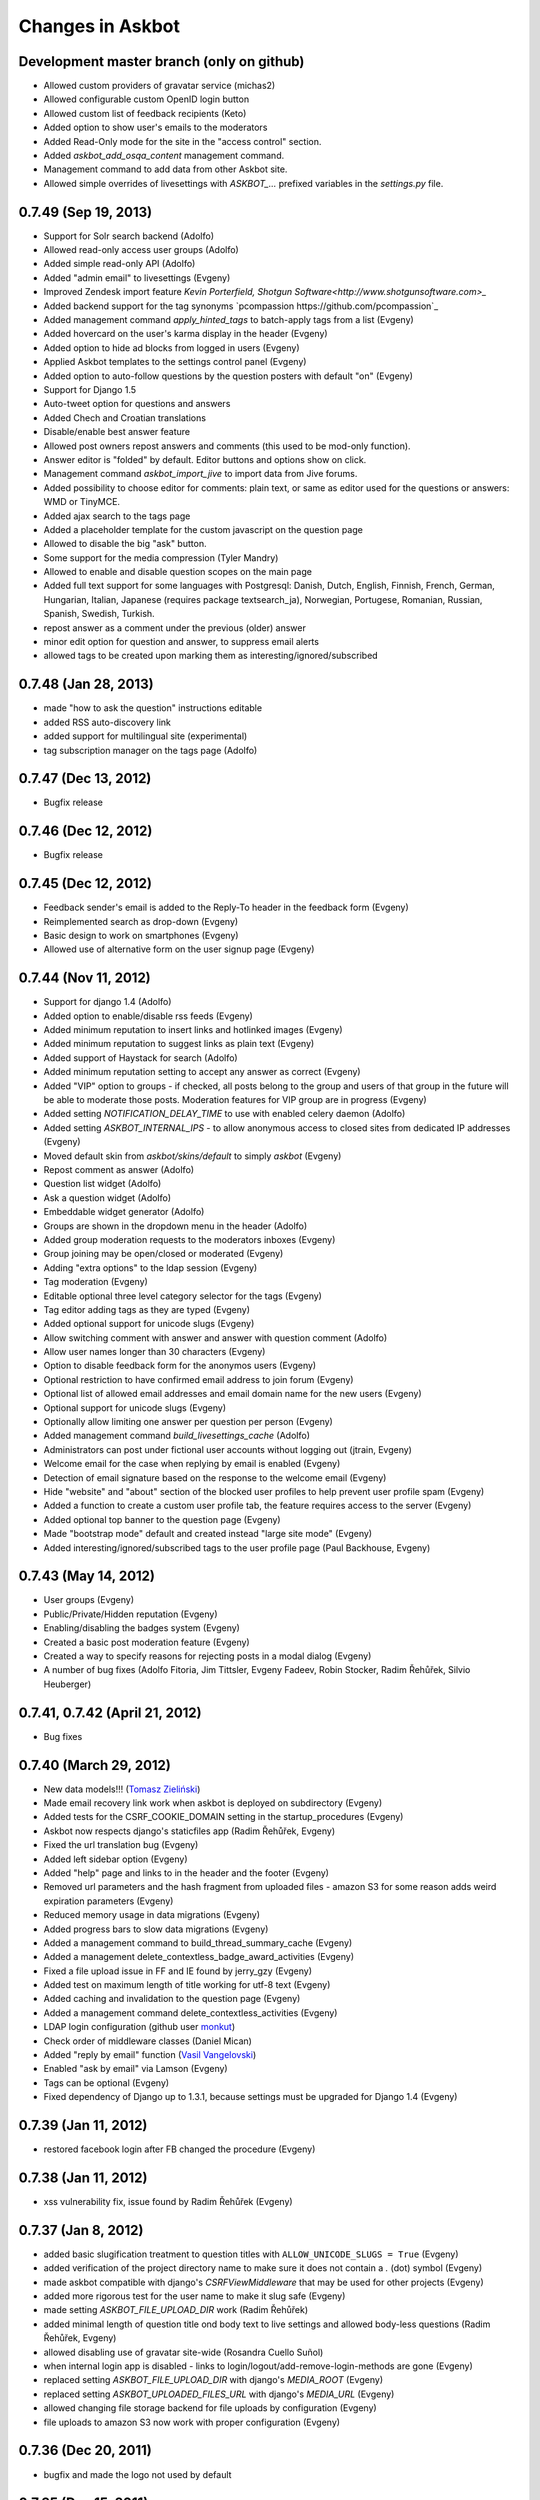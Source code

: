 Changes in Askbot
=================

Development master branch (only on github)
------------------------------------------
* Allowed custom providers of gravatar service (michas2)
* Allowed configurable custom OpenID login button
* Allowed custom list of feedback recipients (Keto)
* Added option to show user's emails to the moderators
* Added Read-Only mode for the site in the "access control" section.
* Added `askbot_add_osqa_content` management command.
* Management command to add data from other Askbot site.
* Allowed simple overrides of livesettings with `ASKBOT_...` prefixed 
  variables in the `settings.py` file.

0.7.49 (Sep 19, 2013)
---------------------
* Support for Solr search backend (Adolfo)
* Allowed read-only access user groups (Adolfo)
* Added simple read-only API (Adolfo)
* Added "admin email" to livesettings (Evgeny)
* Improved Zendesk import feature `Kevin Porterfield, Shotgun Software<http://www.shotgunsoftware.com>_`
* Added backend support for the tag synonyms `pcompassion https://github.com/pcompassion`_
* Added management command `apply_hinted_tags` to batch-apply tags from a list (Evgeny)
* Added hovercard on the user's karma display in the header (Evgeny)
* Added option to hide ad blocks from logged in users (Evgeny)
* Applied Askbot templates to the settings control panel (Evgeny)
* Added option to auto-follow questions by the question posters with default "on" (Evgeny)
* Support for Django 1.5
* Auto-tweet option for questions and answers
* Added Chech and Croatian translations
* Disable/enable best answer feature
* Allowed post owners repost answers and comments (this used to be mod-only function).
* Answer editor is "folded" by default. Editor buttons and options show on click.
* Management command `askbot_import_jive` to import data from Jive forums.
* Added possibility to choose editor for comments: plain text, or same as
  editor used for the questions or answers: WMD or TinyMCE.
* Added ajax search to the tags page
* Added a placeholder template for the custom javascript on the question page
* Allowed to disable the big "ask" button.
* Some support for the media compression (Tyler Mandry)
* Allowed to enable and disable question scopes on the main page
* Added full text support for some languages with Postgresql:
  Danish, Dutch, English, Finnish, French, German, Hungarian,
  Italian, Japanese (requires package textsearch_ja), Norwegian,
  Portugese, Romanian, Russian, Spanish, Swedish, Turkish.
* repost answer as a comment under the previous (older) answer
* minor edit option for question and answer, to suppress email alerts
* allowed tags to be created upon marking them as interesting/ignored/subscribed

0.7.48 (Jan 28, 2013)
---------------------
* made "how to ask the question" instructions editable
* added RSS auto-discovery link
* added support for multilingual site (experimental)
* tag subscription manager on the tags page (Adolfo)

0.7.47 (Dec 13, 2012)
---------------------
* Bugfix release

0.7.46 (Dec 12, 2012)
---------------------
* Bugfix release

0.7.45 (Dec 12, 2012)
---------------------
* Feedback sender's email is added to the Reply-To header
  in the feedback form (Evgeny)
* Reimplemented search as drop-down (Evgeny)
* Basic design to work on smartphones (Evgeny)
* Allowed use of alternative form on the user signup page (Evgeny)

0.7.44 (Nov 11, 2012)
---------------------
* Support for django 1.4 (Adolfo)
* Added option to enable/disable rss feeds (Evgeny)
* Added minimum reputation to insert links and hotlinked images (Evgeny)
* Added minimum reputation to suggest links as plain text (Evgeny)
* Added support of Haystack for search (Adolfo)
* Added minimum reputation setting to accept any answer as correct (Evgeny)
* Added "VIP" option to groups - if checked, all posts belong to the group and users of that group in the future will be able to moderate those posts. Moderation features for VIP group are in progress (Evgeny)
* Added setting `NOTIFICATION_DELAY_TIME` to use with enabled celery daemon (Adolfo)
* Added setting `ASKBOT_INTERNAL_IPS` - to allow anonymous access to 
  closed sites from dedicated IP addresses (Evgeny)
* Moved default skin from `askbot/skins/default` to simply `askbot` (Evgeny)
* Repost comment as answer (Adolfo)
* Question list widget (Adolfo)
* Ask a question widget (Adolfo)
* Embeddable widget generator (Adolfo)
* Groups are shown in the dropdown menu in the header (Adolfo)
* Added group moderation requests to the moderators inboxes (Evgeny)
* Group joining may be open/closed or moderated (Evgeny)
* Adding "extra options" to the ldap session (Evgeny)
* Tag moderation (Evgeny)
* Editable optional three level category selector for the tags (Evgeny)
* Tag editor adding tags as they are typed (Evgeny)
* Added optional support for unicode slugs (Evgeny)
* Allow switching comment with answer and answer with question comment (Adolfo)
* Allow user names longer than 30 characters (Evgeny)
* Option to disable feedback form for the anonymos users (Evgeny)
* Optional restriction to have confirmed email address to join forum (Evgeny)
* Optional list of allowed email addresses and email domain name for the new users (Evgeny)
* Optional support for unicode slugs (Evgeny)
* Optionally allow limiting one answer per question per person (Evgeny)
* Added management command `build_livesettings_cache` (Adolfo)
* Administrators can post under fictional user accounts without logging out (jtrain, Evgeny)
* Welcome email for the case when replying by email is enabled (Evgeny)
* Detection of email signature based on the response to the welcome email (Evgeny)
* Hide "website" and "about" section of the blocked user profiles
  to help prevent user profile spam (Evgeny)
* Added a function to create a custom user profile tab,
  the feature requires access to the server (Evgeny)
* Added optional top banner to the question page (Evgeny)
* Made "bootstrap mode" default and created instead "large site mode" (Evgeny)
* Added interesting/ignored/subscribed tags to the user profile page (Paul Backhouse, Evgeny)

0.7.43 (May 14, 2012)
---------------------
* User groups (Evgeny)
* Public/Private/Hidden reputation (Evgeny)
* Enabling/disabling the badges system (Evgeny)
* Created a basic post moderation feature (Evgeny)
* Created a way to specify reasons for rejecting posts in a modal dialog (Evgeny)
* A number of bug fixes (Adolfo Fitoria, Jim Tittsler, 
  Evgeny Fadeev, Robin Stocker, Radim Řehůřek, Silvio Heuberger)

0.7.41, 0.7.42 (April 21, 2012)
-------------------------------
* Bug fixes

0.7.40 (March 29, 2012)
-----------------------
* New data models!!! (`Tomasz Zieliński <http://pyconsultant.eu>`_)
* Made email recovery link work when askbot is deployed on subdirectory (Evgeny)
* Added tests for the CSRF_COOKIE_DOMAIN setting in the startup_procedures (Evgeny)
* Askbot now respects django's staticfiles app (Radim Řehůřek, Evgeny)
* Fixed the url translation bug (Evgeny)
* Added left sidebar option (Evgeny)
* Added "help" page and links to in the header and the footer (Evgeny)
* Removed url parameters and the hash fragment from uploaded files -
  amazon S3 for some reason adds weird expiration parameters (Evgeny)
* Reduced memory usage in data migrations (Evgeny)
* Added progress bars to slow data migrations (Evgeny)
* Added a management command to build_thread_summary_cache (Evgeny)
* Added a management delete_contextless_badge_award_activities (Evgeny)
* Fixed a file upload issue in FF and IE found by jerry_gzy (Evgeny)
* Added test on maximum length of title working for utf-8 text (Evgeny)
* Added caching and invalidation to the question page (Evgeny)
* Added a management command delete_contextless_activities (Evgeny)
* LDAP login configuration (github user `monkut <https://github.com/monkut>`_)
* Check order of middleware classes (Daniel Mican)
* Added "reply by email" function (`Vasil Vangelovski <http://www.atomidata.com>`_)
* Enabled "ask by email" via Lamson (Evgeny)
* Tags can be optional (Evgeny)
* Fixed dependency of Django up to 1.3.1, because settings must be upgraded
  for Django 1.4 (Evgeny)

0.7.39 (Jan 11, 2012)
---------------------
* restored facebook login after FB changed the procedure (Evgeny)

0.7.38 (Jan 11, 2012)
---------------------
* xss vulnerability fix, issue found by Radim Řehůřek (Evgeny)

0.7.37 (Jan 8, 2012)
--------------------
* added basic slugification treatment to question titles with 
  ``ALLOW_UNICODE_SLUGS = True`` (Evgeny)
* added verification of the project directory name to
  make sure it does not contain a `.` (dot) symbol (Evgeny)
* made askbot compatible with django's `CSRFViewMiddleware`
  that may be used for other projects (Evgeny)
* added more rigorous test for the user name to make it slug safe (Evgeny)
* made setting `ASKBOT_FILE_UPLOAD_DIR` work (Radim Řehůřek)
* added minimal length of question title ond body
  text to live settings and allowed body-less questions (Radim Řehůřek, Evgeny)
* allowed disabling use of gravatar site-wide (Rosandra Cuello Suñol)
* when internal login app is disabled - links to login/logout/add-remove-login-methods are gone (Evgeny)
* replaced setting `ASKBOT_FILE_UPLOAD_DIR` with django's `MEDIA_ROOT` (Evgeny)
* replaced setting `ASKBOT_UPLOADED_FILES_URL` with django's `MEDIA_URL` (Evgeny)
* allowed changing file storage backend for file uploads by configuration (Evgeny)
* file uploads to amazon S3 now work with proper configuration (Evgeny)

0.7.36 (Dec 20, 2011)
---------------------
* bugfix and made the logo not used by default

0.7.35 (Dec 15, 2011)
---------------------
* Removal of offensive flags (`Dejan Noveski <http://www.atomidata.com/>`_)
* Fixes in CSS (`Byron Corrales <http://byroncorrales.blogspot.com/>`_)
* Update of Catalan locale (Jordi Bofill)

0.7.34 (Dec 10, 2011)
---------------------
* Returned support of Django 1.2

0.7.33 (Dec 6, 2011)
--------------------
* Made on log in redirect to the forum index page by default
  and to the question page, if user was reading the question
  it is still possible to override the ``next`` url parameter
  or just rely on django's ``LOGIN_REDIRECT_URL`` (Evgeny)
* Implemented retraction of offensive flags (Dejan Noveski)
* Made automatic dependency checking more complete (Evgeny)

0.7.32 (Nov 30, 2011)
---------------------
* Bugfixes in English locale (Evgeny)

0.7.31 (Nov 29, 2011)
---------------------
* Added ``askbot_create_test_fixture`` management command (Dejan Noveski)
* Integrated new test fixture into the page load test cases (Dejan Noveski)
* Added an embeddable widget for the questions list matching tags (Daniel Mican, Evgeny Fadeev, Dejan Noveski)

0.7.30 (Nov 28, 2011)
---------------------
Note: some of these features were added in one of the three previous versions.

* Context-sensitive RSS url (`Dejan Noveski <http://www.atomidata.com/>`_)
* Implemented new version of skin (Byron Corrales)
* Show unused vote count (Tomasz Zielinski)
* Categorized live settings (Evgeny)
* Merge users management command (Daniel Mican)
* Added management command ``send_accept_answer_reminders`` (Evgeny)
* Improved the ``askbot-setup`` script (Adolfo, Evgeny)
* Merge users management command (Daniel Mican)
* Anonymous caching of the question page (Vlad Bokov)
* Fixed sharing button bug, css fixes for new template (Alexander Werner)
* Added ASKBOT_TRANSLATE_URL setting for url localization(Alexander Werner)
* Changed javascript translation model, moved from jqueryi18n to django (Rosandra Cuello Suñol)
* Private forum mode (Vlad Bokov)
* Improved text search query in Postgresql (Alexander Werner)
* Take LANGUAGE_CODE from request (Alexander Werner)
* Added support for LOGIN_REDIRECT_URL to the login app (hjwp, Evgeny)
* Updated Italian localization (Luca Ferroni)
* Added Catalan localization (Jordi Bofill)
* Added management command ``askbot_add_test_content`` (Dejan Noveski)
* Continued work on refactoring the database schema (Tomasz Zielinski)

0.7.27 - 0.7.29 (Nov 8-28, 2011)
--------------------------------
For these versions we did not keep consistent record of features.

0.7.26 (Oct 12, 2011)
---------------------
* Added settings for email subscription defaults (Adolfo)
* Resolved `bug #102<http://bugs.askbot.org/issues/102>`_ - duplicate notifications on posts with mentions (Evegeny)
* Added color-animated transitions when urls with hash tags are visited (Adolfo)
* Repository tags will be `automatically added <http://askbot.org/en/question/345/can-git-tags-be-created-for-each-of-the-releases>`_ to new releases (Evgeny, suggsted by ajmirsky)

0.7.25 (Oct 5 2011)
-------------------
* RSS feed for individual question (Sayan Chowdhury)
* Allow pre-population of tags via ask a questions link (Adolfo)
* Make answering own question one click harder (Adolfo)
* Bootstrap mode (Adolfo, Evgeny)
* Color-animated urls with the hash fragments (Adolfo)

0.7.24
------
* Made it possible to disable the anonymous user greeting alltogether (Raghu Udiyar)
* Added annotations for the meanings of user levels on the "moderation" page. (Jishnu)
* Auto-link patterns - e.g. to bug databases - are configurable from settings. (Arun SAG)

0.7.23
------
* Greeting for anonymuos users can be changed from live settings (Hrishi)
* Greeting for anonymous users is shown only once (Rag Sagar)
* Added support for Akismet spam detection service (Adolfo Fitoria)
* Added noscript message (Arun SAG)
* Support for url shortening with TinyUrl on link sharing (Rtnpro)
* Allowed logging in with password and email in the place of login name (Evgeny)
* Added config settings allowing adjust license information (Evgeny)

0.7.22
------
* Media resource revision is now incremented 
  automatically any time when media is updated (Adolfo Fitoria, Evgeny Fadeev)
* First user automatically becomes site administrator (Adolfo Fitoria)
* Avatar displayed on the sidebar can be controlled with livesettings.(Adolfo Fitoria, Evgeny Fadeev)
* Avatar box in the sidebar is ordered with priority for real faces.(Adolfo Fitoria)
* Django's createsuperuser now works with askbot (Adolfo Fitoria)

0.7.21
------
This version was skipped

0.7.20
------
* Added support for login via self-hosted Wordpress site (Adolfo Fitoria)
* Allowed basic markdown in the comments (Adolfo Fitoria)
* Added this changelog (Adolfo Fitoria)
* Added support for threaded emails (Benoit Lavigne)
* A few more Spanish translation strings (Byron Corrales)
* Social sharing support on identi.ca (Rantadeep Debnath)

0.7.19
------
* Changed the Favorite question function for Follow question.
* Fixed issues with page load time.
* Added notify me checkbox to the sidebar.
* Removed MySql dependency from setup.py
* Fixed Facebook login.
* `Fixed "Moderation tab is misaligned" issue reported by methner. <http://askbot.org/en/question/587/moderation-tab-is-misaligned-fixed>`_
* Fixed bug in follow users and changed the follow button design.

0.7.18
------
* `Added multiple capitalization to username mentions(reported by niles) <http://askbot.org/en/question/580/allow-alternate-capitalizations-in-user-links>`_

0.7.17
------
* Adding test for UserNameField.
* Adding test for markup functions.

0.7.16
------
* Admins can add aministrators too.
* Added a postgres driver version check in the start procedures due to a bug in psycopg2 2.4.2.
* New inbox system style (`bug reported by Tomasz P. Szynalski <http://askbot.org/en/question/470/answerscomments-are-listed-twice-in-the-inbox>`_).

0.7.15
------
* Fixed integration with Django 1.1.
* Fixed bugs in setup script.
* Fixed pypi bugs.
